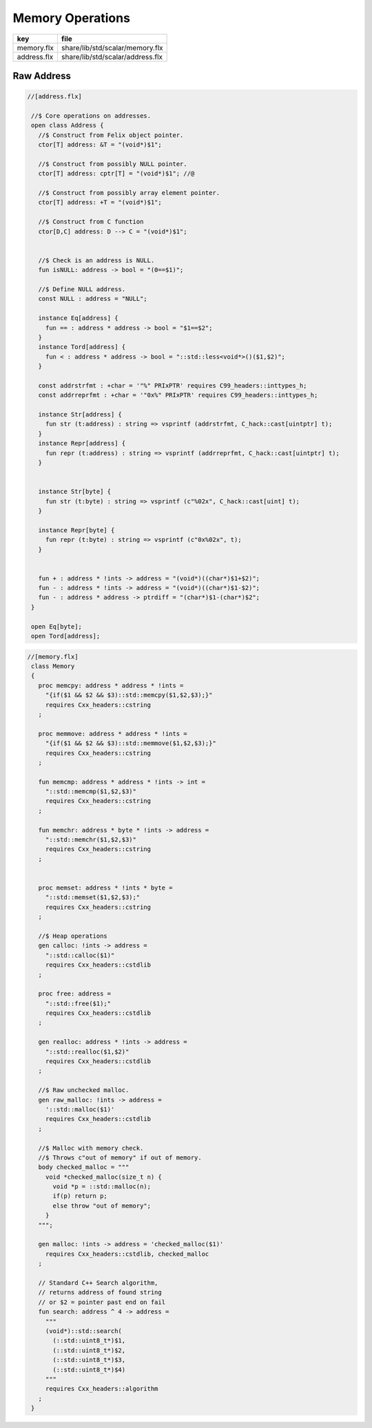 
=================
Memory Operations
=================

=========== ================================
key         file                             
=========== ================================
memory.flx  share/lib/std/scalar/memory.flx  
address.flx share/lib/std/scalar/address.flx 
=========== ================================


Raw Address
===========


.. code-block:: felix

  //[address.flx]
   
   //$ Core operations on addresses.
   open class Address {
     //$ Construct from Felix object pointer.
     ctor[T] address: &T = "(void*)$1";
   
     //$ Construct from possibly NULL pointer.
     ctor[T] address: cptr[T] = "(void*)$1"; //@
   
     //$ Construct from possibly array element pointer.
     ctor[T] address: +T = "(void*)$1";
   
     //$ Construct from C function
     ctor[D,C] address: D --> C = "(void*)$1";
   
   
     //$ Check is an address is NULL.
     fun isNULL: address -> bool = "(0==$1)";
   
     //$ Define NULL address.
     const NULL : address = "NULL";
   
     instance Eq[address] {
       fun == : address * address -> bool = "$1==$2";
     }
     instance Tord[address] {
       fun < : address * address -> bool = "::std::less<void*>()($1,$2)";
     }
   
     const addrstrfmt : +char = '"%" PRIxPTR' requires C99_headers::inttypes_h;
     const addrreprfmt : +char = '"0x%" PRIxPTR' requires C99_headers::inttypes_h;
   
     instance Str[address] {
       fun str (t:address) : string => vsprintf (addrstrfmt, C_hack::cast[uintptr] t);
     }
     instance Repr[address] {
       fun repr (t:address) : string => vsprintf (addrreprfmt, C_hack::cast[uintptr] t);
     }
   
   
     instance Str[byte] {
       fun str (t:byte) : string => vsprintf (c"%02x", C_hack::cast[uint] t);
     }
   
     instance Repr[byte] {
       fun repr (t:byte) : string => vsprintf (c"0x%02x", t);
     }
   
   
     fun + : address * !ints -> address = "(void*)((char*)$1+$2)";
     fun - : address * !ints -> address = "(void*)((char*)$1-$2)";
     fun - : address * address -> ptrdiff = "(char*)$1-(char*)$2";
   }
   
   open Eq[byte];
   open Tord[address];


.. code-block:: felix

  //[memory.flx]
   class Memory
   {
     proc memcpy: address * address * !ints =
       "{if($1 && $2 && $3)::std::memcpy($1,$2,$3);}"
       requires Cxx_headers::cstring
     ;
   
     proc memmove: address * address * !ints =
       "{if($1 && $2 && $3)::std::memmove($1,$2,$3);}"
       requires Cxx_headers::cstring
     ;
   
     fun memcmp: address * address * !ints -> int = 
       "::std::memcmp($1,$2,$3)"
       requires Cxx_headers::cstring
     ;
   
     fun memchr: address * byte * !ints -> address = 
       "::std::memchr($1,$2,$3)"
       requires Cxx_headers::cstring
     ;
   
   
     proc memset: address * !ints * byte = 
       "::std::memset($1,$2,$3);"
       requires Cxx_headers::cstring
     ;
   
     //$ Heap operations
     gen calloc: !ints -> address = 
       "::std::calloc($1)"
       requires Cxx_headers::cstdlib
     ;
   
     proc free: address = 
       "::std::free($1);"
       requires Cxx_headers::cstdlib
     ;
   
     gen realloc: address * !ints -> address = 
       "::std::realloc($1,$2)"
       requires Cxx_headers::cstdlib
     ;
   
     //$ Raw unchecked malloc.
     gen raw_malloc: !ints -> address = 
       '::std::malloc($1)' 
       requires Cxx_headers::cstdlib
     ;
   
     //$ Malloc with memory check.
     //$ Throws c"out of memory" if out of memory.
     body checked_malloc = """
       void *checked_malloc(size_t n) {
         void *p = ::std::malloc(n);
         if(p) return p;
         else throw "out of memory";
       }
     """; 
   
     gen malloc: !ints -> address = 'checked_malloc($1)' 
       requires Cxx_headers::cstdlib, checked_malloc
     ;
   
     // Standard C++ Search algorithm, 
     // returns address of found string
     // or $2 = pointer past end on fail
     fun search: address ^ 4 -> address = 
       """
       (void*)::std::search(
         (::std::uint8_t*)$1,
         (::std::uint8_t*)$2,
         (::std::uint8_t*)$3,
         (::std::uint8_t*)$4)
       """
       requires Cxx_headers::algorithm
     ;
   }
   
   
   
